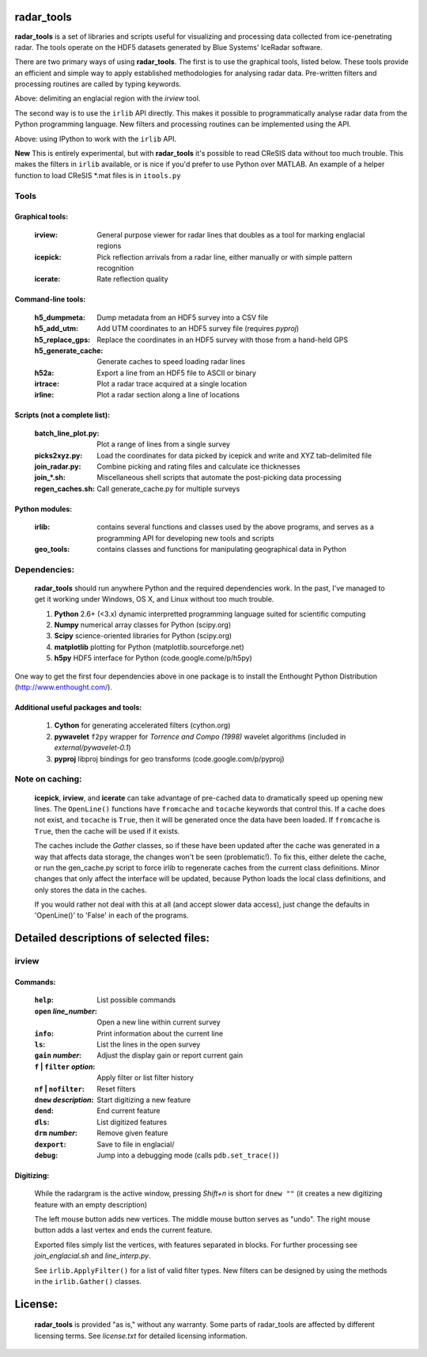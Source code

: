 radar_tools
~~~~~~~~~~~

**radar_tools** is a set of libraries and scripts useful for visualizing and
processing data collected from ice-penetrating radar. The tools operate on the
HDF5 datasets generated by Blue Systems' IceRadar software.

There are two primary ways of using **radar_tools**. The first is to use the
graphical tools, listed below. These tools provide an efficient and simple way
to apply established methodologies for analysing radar data. Pre-written
filters and processing routines are called by typing keywords.

.. image:: https://dl.dropbox.com/u/375008/irlib_bitbucket_images/irview_demo_small.png
    :align: center
    :target: https://dl.dropbox.com/u/375008/irlib_bitbucket_images/irview_demo.png

Above: delimiting an englacial region with the *irview* tool.

The second way is to use the ``irlib`` API directly. This makes it possible to
programmatically analyse radar data from the Python programming language. New
filters and processing routines can be implemented using the API.

.. image:: https://dl.dropbox.com/u/375008/irlib_bitbucket_images/api_demo_small.png
    :align: center
    :target: https://dl.dropbox.com/u/375008/irlib_bitbucket_images/api_demo.png

Above: using IPython to work with the ``irlib`` API.

**New** This is entirely experimental, but with **radar_tools** it's possible
to read CReSIS data without too much trouble. This makes the filters in
``irlib`` available, or is nice if you'd prefer to use Python over MATLAB. An
example of a helper function to load CReSIS \*.mat files is in ``itools.py``

Tools
=====

Graphical tools:
----------------

    :irview:            General purpose viewer for radar lines that doubles
                        as a tool for marking englacial regions
    :icepick:           Pick reflection arrivals from a radar line, either
                        manually or with simple pattern recognition
    :icerate:           Rate reflection quality

Command-line tools:
-------------------

    :h5_dumpmeta:         Dump metadata from an HDF5 survey into a CSV file
    :h5_add_utm:          Add UTM coordinates to an HDF5 survey file (requires
                          *pyproj*)
    :h5_replace_gps:      Replace the coordinates in an HDF5 survey with those
                          from a hand-held GPS
    :h5_generate_cache:   Generate caches to speed loading radar lines
    :h52a:                Export a line from an HDF5 file to ASCII or binary
    :irtrace:             Plot a radar trace acquired at a single location
    :irline:              Plot a radar section along a line of locations

Scripts (not a complete list):
------------------------------

    :batch_line_plot.py:  Plot a range of lines from a single survey
    :picks2xyz.py:      Load the coordinates for data picked by icepick and
                        write and XYZ tab-delimited file
    :join_radar.py:     Combine picking and rating files and calculate ice
                        thicknesses
    :join_*.sh:         Miscellaneous shell scripts that automate the
                        post-picking data processing
    :regen_caches.sh:   Call generate_cache.py for multiple surveys

Python modules:
---------------

    :irlib:             contains several functions and classes used by the
                        above programs, and serves as a programming API for
                        developing new tools and scripts
    :geo_tools:         contains classes and functions for manipulating
                        geographical data in Python

Dependencies:
=============

    **radar_tools** should run anywhere Python and the required dependencies
    work. In the past, I've managed to get it working under Windows, OS X, and
    Linux without too much trouble.

    1. **Python** 2.6+ (<3.x)   dynamic interpretted programming language suited for scientific computing
    #. **Numpy**                numerical array classes for Python (scipy.org)
    #. **Scipy**                science-oriented libraries for Python (scipy.org)
    #. **matplotlib**           plotting for Python (matplotlib.sourceforge.net)
    #. **h5py**                 HDF5 interface for Python (code.google.come/p/h5py)

One way to get the first four dependencies above in one package is to install
the Enthought Python Distribution (http://www.enthought.com/).

Additional useful packages and tools:
-------------------------------------

    1. **Cython**               for generating accelerated filters (cython.org)
    #. **pywavelet**            ``f2py`` wrapper for `Torrence and Compo (1998)` wavelet algorithms (included in *external/pywavelet-0.1*)
    #. **pyproj**               libproj bindings for geo transforms (code.google.com/p/pyproj)

Note on caching:
================

    **icepick**, **irview**, and **icerate** can take advantage of pre-cached data to
    dramatically speed up opening new lines. The ``OpenLine()`` functions have
    ``fromcache`` and ``tocache`` keywords that control this. If a cache does
    not exist, and ``tocache`` is ``True``, then it will be generated once the
    data have been loaded. If ``fromcache`` is ``True``, then the cache will be
    used if it exists.

    The caches include the *Gather* classes, so if these have been updated after
    the cache was generated in a way that affects data storage, the changes
    won't be seen (problematic!).  To fix this, either delete the cache, or run
    the gen_cache.py script to force irlib to regenerate caches from the
    current class definitions. Minor changes that only affect the interface
    will be updated, because Python loads the local class definitions, and only
    stores the data in the caches.

    If you would rather not deal with this at all (and accept slower data
    access), just change the defaults in 'OpenLine()' to 'False' in each of the
    programs.


Detailed descriptions of selected files:
~~~~~~~~~~~~~~~~~~~~~~~~~~~~~~~~~~~~~~~~

irview
======

Commands:
---------

        :``help``:                      List possible commands
        :``open`` *line_number*:        Open a new line within current survey
        :``info``:                      Print information about the current line
        :``ls``:                        List the lines in the open survey
        :``gain`` *number*:             Adjust the display gain or report current gain

        :``f`` | ``filter`` *option*:     Apply filter or list filter history
        :``nf`` | ``nofilter``:           Reset filters

        :``dnew`` *description*:        Start digitizing a new feature
        :``dend``:                      End current feature
        :``dls``:                       List digitized features
        :``drm`` *number*:              Remove given feature
        :``dexport``:                   Save to file in englacial/

        :``debug``:                     Jump into a debugging mode (calls ``pdb.set_trace()``)

Digitizing:
-----------

        While the radargram is the active window, pressing *Shift+n* is short for
        ``dnew ""`` (it creates a new digitizing feature with an empty description)

        The left mouse button adds new vertices. The middle mouse button serves
        as "undo". The right mouse button adds a last vertex and ends the
        current feature.

        Exported files simply list the vertices, with features separated in
        blocks.  For further processing see `join_englacial.sh` and
        `line_interp.py`.

        See ``irlib.ApplyFilter()`` for a list of valid filter types. New filters
        can be designed by using the methods in the ``irlib.Gather()`` classes.

License:
~~~~~~~~

    **radar_tools** is provided "as is," without any warranty. Some parts of
    radar_tools are affected by different licensing terms. See `license.txt` for
    detailed licensing information.

